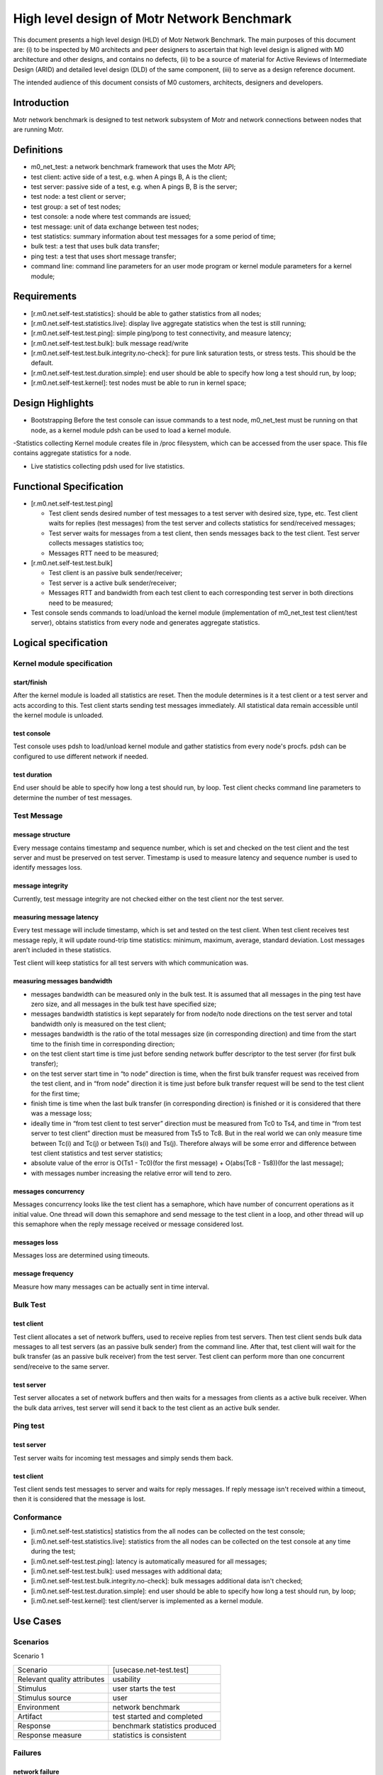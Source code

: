 ==================================================
High level design of Motr Network Benchmark 
==================================================

This document presents a high level design (HLD) of Motr Network Benchmark. The main purposes of this document are: (i) to be inspected by M0 architects and peer designers to ascertain that high level design is aligned with M0 architecture and other designs, and contains no defects, (ii) to be a source of material for Active Reviews of Intermediate Design (ARID) and detailed level design (DLD) of the same component, (iii) to serve as a design reference document. 

The intended audience of this document consists of M0 customers, architects, designers and developers. 

*****************
Introduction
*****************

Motr network benchmark is designed to test network subsystem of Motr and network connections between nodes that are running Motr. 

**************
Definitions
**************

- m0_net_test: a network benchmark framework that uses the Motr API; 

- test client: active side of a test, e.g. when A pings B, A is the client; 

- test server: passive side of a test, e.g. when A pings B, B is the server; 

- test node: a test client or server; 

- test group: a set of test nodes; 

- test console: a node where test commands are issued; 

- test message: unit of data exchange between test nodes; 

- test statistics: summary information about test messages for a some period of time; 

- bulk test: a test that uses bulk data transfer; 

- ping test: a test that uses short message transfer; 

- command line: command line parameters for an user mode program or kernel module parameters for a kernel module; 

**************
Requirements
**************

- [r.m0.net.self-test.statistics]: should be able to gather statistics from all nodes; 

- [r.m0.net.self-test.statistics.live]: display live aggregate statistics when the test is still running; 

- [r.m0.net.self-test.test.ping]: simple ping/pong to test connectivity, and measure latency; 

- [r.m0.net.self-test.test.bulk]: bulk message read/write

- [r.m0.net.self-test.test.bulk.integrity.no-check]: for pure link saturation tests, or stress tests. This should be the default.

- [r.m0.net.self-test.test.duration.simple]: end user should be able to specify how long a test should run, by loop; 

- [r.m0.net.self-test.kernel]: test nodes must be able to run in kernel space; 

*******************
Design Highlights
*******************

- Bootstrapping Before the test console can issue commands to a test node, m0_net_test must be running on that node, as a kernel module pdsh can be used to load a kernel module. 

-Statistics collecting Kernel module creates file in /proc filesystem, which can be accessed from the user space. This file contains aggregate statistics for a node.

- Live statistics collecting pdsh used for live statistics. 

**************************
Functional Specification
**************************

- [r.m0.net.self-test.test.ping] 

  - Test client sends desired number of test messages to a test server with desired size, type, etc. Test client waits for replies (test messages) from the test server and collects statistics for send/received messages; 

  - Test server waits for messages from a test client, then sends messages back to the test client. Test server collects messages statistics too; 

  - Messages RTT need to be measured; 

- [r.m0.net.self-test.test.bulk] 

  - Test client is an passive bulk sender/receiver; 

  - Test server is a active bulk sender/receiver; 

  - Messages RTT and bandwidth from each test client to each corresponding test server in both directions need to be measured; 

- Test console sends commands to load/unload the kernel module (implementation of m0_net_test test client/test server), obtains statistics from every node and generates aggregate statistics.

***********************
Logical specification
***********************

Kernel module specification
============================

start/finish
--------------

After the kernel module is loaded all statistics are reset. Then the module determines is it a test client or a test server and acts according to this. Test client starts sending test messages immediately. 
All statistical data remain accessible until the kernel module is unloaded. 

test console
-------------

Test console uses pdsh to load/unload kernel module and gather statistics from every node's procfs. pdsh can be configured to use different network if needed.

test duration
--------------

End user should be able to specify how long a test should run, by loop. Test client checks command line parameters to determine the number of test messages.

Test Message
=============

message structure
------------------
Every message contains timestamp and sequence number, which is set and checked on the test client and the test server and must be preserved on test server. Timestamp is used to measure latency and sequence number is used to identify messages loss. 

message integrity
------------------

Currently, test message integrity are not checked either on the test client nor the test server. 

measuring message latency
-------------------------

Every test message will include timestamp, which is set and tested on the test client. When test client receives test message reply, it will update round-trip time statistics: minimum, maximum, average, standard deviation. Lost messages aren’t included in these statistics.  

Test client will keep statistics for all test servers with which communication was. 

measuring messages bandwidth
-----------------------------

- messages bandwidth can be measured only in the bulk test. It is assumed that all messages in the ping test have zero size, and all messages in the bulk test have specified size; 

- messages bandwidth statistics is kept separately for from node/to node directions on the test server and total bandwidth only is measured on the test client; 

- messages bandwidth is the ratio of the total messages size (in corresponding direction) and time from the start time to the finish time in corresponding direction; 

- on the test client start time is time just before sending network buffer descriptor to the test server (for first bulk transfer); 

- on the test server start time in “to node” direction is time, when the first bulk transfer request was received from the test client, and in “from node” direction it is time just before bulk transfer request will be send to the test client for the first time; 

- finish time is time when the last bulk transfer (in corresponding direction) is finished or it is considered that there was a message loss; 

- ideally time in “from test client to test server” direction must be measured from Tc0 to Ts4, and time in “from test server to test client” direction must be measured from Ts5 to Tc8. But in the real world we can only measure time between Tc(i) and Tc(j) or between Ts(i) and Ts(j). Therefore always will be some error and difference between test client statistics and test server statistics; 

- absolute value of the error is O(Ts1 - Tc0)(for the first message) + O(abs(Tc8 - Ts8))(for the last message);

- with messages number increasing the relative error will tend to zero. 

messages concurrency
----------------------

Messages concurrency looks like the test client has a semaphore, which have number of concurrent operations as it initial value. One thread will down this semaphore and send message to the test client in a loop, and other thread will up this semaphore when the reply message received or message considered lost. 

messages loss
--------------

Messages loss are determined using timeouts. 

message frequency
------------------

Measure how many messages can be actually sent in time interval.

Bulk Test
===========

test client
-------------

Test client allocates a set of network buffers, used to receive replies from test servers. Then test client sends bulk data messages to all test servers (as an passive bulk sender) from the command line. After that, test client will wait for the bulk transfer (as an passive bulk receiver) from the test server. 
Test client can perform more than one concurrent send/receive to the same server.

test server
-------------

Test server allocates a set of network buffers and then waits for a messages from clients as a active bulk receiver. When the bulk data arrives, test server will send it back to the test client as an active bulk sender. 

Ping test
==========

test server 
------------

Test server waits for incoming test messages and simply sends them back. 

test client
--------------

Test client sends test messages to server and waits for reply messages. If reply message isn't received within a timeout, then it is considered that the message is lost.

Conformance
============

- [i.m0.net.self-test.statistics] statistics from the all nodes can be collected on the test console; 

- [i.m0.net.self-test.statistics.live]: statistics from the all nodes can be collected on the test console at any time during the test; 

- [i.m0.net.self-test.test.ping]: latency is automatically measured for all messages; 

- [i.m0.net.self-test.test.bulk]: used messages with additional data; 

- [i.m0.net.self-test.test.bulk.integrity.no-check]: bulk messages additional data isn't checked; 

- [i.m0.net.self-test.test.duration.simple]: end user should be able to specify how long a test should run, by loop; 

- [i.m0.net.self-test.kernel]: test client/server is implemented as a kernel module. 

***********
Use Cases
***********

Scenarios
==========

Scenario 1

+----------------------------+-------------------------------------------------------------+
|Scenario                    |[usecase.net-test.test]                                      |
+----------------------------+-------------------------------------------------------------+
|Relevant quality attributes |usability                                                    |
+----------------------------+-------------------------------------------------------------+
|Stimulus                    |user starts the test                                         |
+----------------------------+-------------------------------------------------------------+
|Stimulus source             |user                                                         |
+----------------------------+-------------------------------------------------------------+
|Environment                 |network benchmark                                            |
+----------------------------+-------------------------------------------------------------+
|Artifact                    |test started and completed                                   |
+----------------------------+-------------------------------------------------------------+
|Response                    |benchmark statistics produced                                |
+----------------------------+-------------------------------------------------------------+
|Response measure            |statistics is consistent                                     |
+----------------------------+-------------------------------------------------------------+

Failures
=========

network failure
-------------------

Messages loss is determined by timeout. If the message wasn't expected and if it did come, it is rejected. 
If some node isn't accessible from the console, it is assumed than all messages, associated with this node have been lost. 

test node failure
------------------

If test node isn't accessible at the beginning of the test, it is assumed the network failure. Otherwise, test console will try to reach it every time it uses other nodes. 

*********
Analysis
*********

Scalability
=================

network buffer sharing
-----------------------

Single buffer (except timestamp/sequence number fields in the test message) can be shared between all bulk send/receive operations. 

statistics gathering
---------------------

For a few tens of nodes pdsh can be used - scalability issues does not exists on this scale. 

Rationale
==========

pdsh was chosen as an instrument for starting/stopping/gathering purposes because of a few tens of nodes in the test. At large scale something else must be used.

***********
References
***********

- [0] Motr Summary Requirements Table 

- [1] HLD of Motr LNet Transport 

- [2] Parallel Distributed Shell 

- [3] Round-trip time (RTT) 


